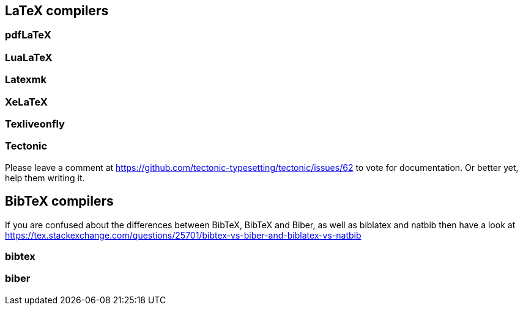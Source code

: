 == LaTeX compilers

=== pdfLaTeX

=== LuaLaTeX

=== Latexmk

=== XeLaTeX

=== Texliveonfly

=== Tectonic

Please leave a comment at https://github.com/tectonic-typesetting/tectonic/issues/62 to vote for documentation. Or better yet, help them writing it.

== BibTeX compilers

If you are confused about the differences between BibTeX, BibTeX and Biber, as well as biblatex and natbib then have a look at https://tex.stackexchange.com/questions/25701/bibtex-vs-biber-and-biblatex-vs-natbib

=== bibtex

=== biber